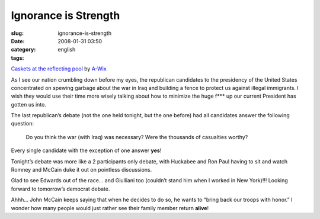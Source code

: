 Ignorance is Strength
#####################
:slug: ignorance-is-strength
:date: 2008-01-31 03:50
:category:
:tags: english

|Dead soldiers|

`Caskets at the reflecting
pool <http://www.flickr.com/photos/wicks/1041051/>`__ by
`A-Wix <http://www.flickr.com/photos/wicks/>`__

As I see our nation crumbling down before my eyes, the republican
candidates to the presidency of the United States concentrated on
spewing garbage about the war in Iraq and building a fence to protect us
against illegal immigrants. I wish they would use their time more wisely
talking about how to minimize the huge f\*\*\* up our current President
has gotten us into.

The last republican’s debate (not the one held tonight, but the one
before) had all candidates answer the following question:

    Do you think the war (with Iraq) was necessary? Were the thousands
    of casualties worthy?

Every single candidate with the exception of one answer **yes**!

Tonight’s debate was more like a 2 participants only debate, with
Huckabee and Ron Paul having to sit and watch Romney and McCain duke it
out on pointless discussions.

Glad to see Edwards out of the race… and Giulliani too (couldn’t stand
him when I worked in New York)!!! Looking forward to tomorrow’s democrat
debate.

Ahhh… John McCain keeps saying that when he decides to do so, he wants
to “bring back our troops with honor.” I wonder how many people would
just rather see their family member return **alive**!

.. |Dead soldiers| image:: http://farm1.static.flickr.com/1/1041051_e0221d8016_d.jpg
